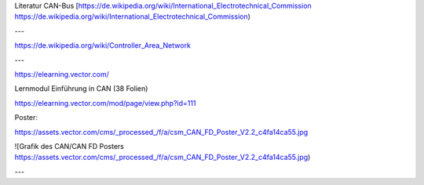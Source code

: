 Literatur CAN-Bus
[https://de.wikipedia.org/wiki/International_Electrotechnical_Commission https://de.wikipedia.org/wiki/International_Electrotechnical_Commission)


---

https://de.wikipedia.org/wiki/Controller_Area_Network

---

https://elearning.vector.com/

Lernmodul Einführung in CAN (38 Folien)

https://elearning.vector.com/mod/page/view.php?id=111

Poster:

https://assets.vector.com/cms/_processed_/f/a/csm_CAN_FD_Poster_V2.2_c4fa14ca55.jpg

![Grafik des CAN/CAN FD Posters https://assets.vector.com/cms/_processed_/f/a/csm_CAN_FD_Poster_V2.2_c4fa14ca55.jpg)

---